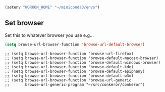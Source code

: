 #+PROPERTY: header-args :tangle yes :eval yes :results silent


#+begin_src emacs-lisp
  (setenv "WORKON_HOME" "~/miniconda3/envs")

#+end_src


** Set browser

Set this to whatever browser you use e.g...

#+name: starter-kit-browser
#+begin_src emacs-lisp :results silent
(setq browse-url-browser-function 'browse-url-default-browser)
#+end_src

: ;; (setq browse-url-browser-function 'browse-url-firefox)
: ;; (setq browse-url-browser-function 'browse-default-macosx-browser)
: ;; (setq browse-url-browser-function 'browse-default-windows-browser)
: ;; (setq browse-url-browser-function 'browse-default-kde)
: ;; (setq browse-url-browser-function 'browse-default-epiphany)
: ;; (setq browse-url-browser-function 'browse-default-w3m)
: ;; (setq browse-url-browser-function 'browse-url-generic
: ;;       browse-url-generic-program "~/src/conkeror/conkeror")

